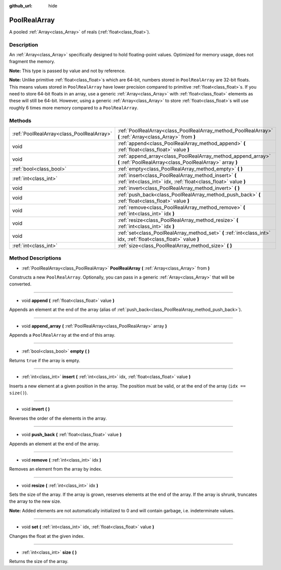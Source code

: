 :github_url: hide

.. Generated automatically by doc/tools/make_rst.py in Rebel Engine's source tree.
.. DO NOT EDIT THIS FILE, but the PoolRealArray.xml source instead.
.. The source is found in doc/classes or modules/<name>/doc_classes.

.. _class_PoolRealArray:

PoolRealArray
=============

A pooled :ref:`Array<class_Array>` of reals (:ref:`float<class_float>`).

Description
-----------

An :ref:`Array<class_Array>` specifically designed to hold floating-point values. Optimized for memory usage, does not fragment the memory.

**Note:** This type is passed by value and not by reference.

**Note:** Unlike primitive :ref:`float<class_float>`\ s which are 64-bit, numbers stored in ``PoolRealArray`` are 32-bit floats. This means values stored in ``PoolRealArray`` have lower precision compared to primitive :ref:`float<class_float>`\ s. If you need to store 64-bit floats in an array, use a generic :ref:`Array<class_Array>` with :ref:`float<class_float>` elements as these will still be 64-bit. However, using a generic :ref:`Array<class_Array>` to store :ref:`float<class_float>`\ s will use roughly 6 times more memory compared to a ``PoolRealArray``.

Methods
-------

+-------------------------------------------+--------------------------------------------------------------------------------------------------------------------------+
| :ref:`PoolRealArray<class_PoolRealArray>` | :ref:`PoolRealArray<class_PoolRealArray_method_PoolRealArray>` **(** :ref:`Array<class_Array>` from **)**                |
+-------------------------------------------+--------------------------------------------------------------------------------------------------------------------------+
| void                                      | :ref:`append<class_PoolRealArray_method_append>` **(** :ref:`float<class_float>` value **)**                             |
+-------------------------------------------+--------------------------------------------------------------------------------------------------------------------------+
| void                                      | :ref:`append_array<class_PoolRealArray_method_append_array>` **(** :ref:`PoolRealArray<class_PoolRealArray>` array **)** |
+-------------------------------------------+--------------------------------------------------------------------------------------------------------------------------+
| :ref:`bool<class_bool>`                   | :ref:`empty<class_PoolRealArray_method_empty>` **(** **)**                                                               |
+-------------------------------------------+--------------------------------------------------------------------------------------------------------------------------+
| :ref:`int<class_int>`                     | :ref:`insert<class_PoolRealArray_method_insert>` **(** :ref:`int<class_int>` idx, :ref:`float<class_float>` value **)**  |
+-------------------------------------------+--------------------------------------------------------------------------------------------------------------------------+
| void                                      | :ref:`invert<class_PoolRealArray_method_invert>` **(** **)**                                                             |
+-------------------------------------------+--------------------------------------------------------------------------------------------------------------------------+
| void                                      | :ref:`push_back<class_PoolRealArray_method_push_back>` **(** :ref:`float<class_float>` value **)**                       |
+-------------------------------------------+--------------------------------------------------------------------------------------------------------------------------+
| void                                      | :ref:`remove<class_PoolRealArray_method_remove>` **(** :ref:`int<class_int>` idx **)**                                   |
+-------------------------------------------+--------------------------------------------------------------------------------------------------------------------------+
| void                                      | :ref:`resize<class_PoolRealArray_method_resize>` **(** :ref:`int<class_int>` idx **)**                                   |
+-------------------------------------------+--------------------------------------------------------------------------------------------------------------------------+
| void                                      | :ref:`set<class_PoolRealArray_method_set>` **(** :ref:`int<class_int>` idx, :ref:`float<class_float>` value **)**        |
+-------------------------------------------+--------------------------------------------------------------------------------------------------------------------------+
| :ref:`int<class_int>`                     | :ref:`size<class_PoolRealArray_method_size>` **(** **)**                                                                 |
+-------------------------------------------+--------------------------------------------------------------------------------------------------------------------------+

Method Descriptions
-------------------

.. _class_PoolRealArray_method_PoolRealArray:

- :ref:`PoolRealArray<class_PoolRealArray>` **PoolRealArray** **(** :ref:`Array<class_Array>` from **)**

Constructs a new ``PoolRealArray``. Optionally, you can pass in a generic :ref:`Array<class_Array>` that will be converted.

----

.. _class_PoolRealArray_method_append:

- void **append** **(** :ref:`float<class_float>` value **)**

Appends an element at the end of the array (alias of :ref:`push_back<class_PoolRealArray_method_push_back>`).

----

.. _class_PoolRealArray_method_append_array:

- void **append_array** **(** :ref:`PoolRealArray<class_PoolRealArray>` array **)**

Appends a ``PoolRealArray`` at the end of this array.

----

.. _class_PoolRealArray_method_empty:

- :ref:`bool<class_bool>` **empty** **(** **)**

Returns ``true`` if the array is empty.

----

.. _class_PoolRealArray_method_insert:

- :ref:`int<class_int>` **insert** **(** :ref:`int<class_int>` idx, :ref:`float<class_float>` value **)**

Inserts a new element at a given position in the array. The position must be valid, or at the end of the array (``idx == size()``).

----

.. _class_PoolRealArray_method_invert:

- void **invert** **(** **)**

Reverses the order of the elements in the array.

----

.. _class_PoolRealArray_method_push_back:

- void **push_back** **(** :ref:`float<class_float>` value **)**

Appends an element at the end of the array.

----

.. _class_PoolRealArray_method_remove:

- void **remove** **(** :ref:`int<class_int>` idx **)**

Removes an element from the array by index.

----

.. _class_PoolRealArray_method_resize:

- void **resize** **(** :ref:`int<class_int>` idx **)**

Sets the size of the array. If the array is grown, reserves elements at the end of the array. If the array is shrunk, truncates the array to the new size.

**Note:** Added elements are not automatically initialized to 0 and will contain garbage, i.e. indeterminate values.

----

.. _class_PoolRealArray_method_set:

- void **set** **(** :ref:`int<class_int>` idx, :ref:`float<class_float>` value **)**

Changes the float at the given index.

----

.. _class_PoolRealArray_method_size:

- :ref:`int<class_int>` **size** **(** **)**

Returns the size of the array.

.. |virtual| replace:: :abbr:`virtual (This method should typically be overridden by the user to have any effect.)`
.. |const| replace:: :abbr:`const (This method has no side effects. It doesn't modify any of the instance's member variables.)`
.. |vararg| replace:: :abbr:`vararg (This method accepts any number of arguments after the ones described here.)`
